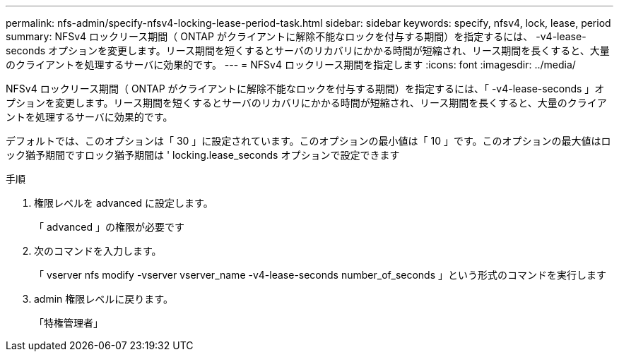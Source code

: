 ---
permalink: nfs-admin/specify-nfsv4-locking-lease-period-task.html 
sidebar: sidebar 
keywords: specify, nfsv4, lock, lease, period 
summary: NFSv4 ロックリース期間（ ONTAP がクライアントに解除不能なロックを付与する期間）を指定するには、 -v4-lease-seconds オプションを変更します。リース期間を短くするとサーバのリカバリにかかる時間が短縮され、リース期間を長くすると、大量のクライアントを処理するサーバに効果的です。 
---
= NFSv4 ロックリース期間を指定します
:icons: font
:imagesdir: ../media/


[role="lead"]
NFSv4 ロックリース期間（ ONTAP がクライアントに解除不能なロックを付与する期間）を指定するには、「 -v4-lease-seconds 」オプションを変更します。リース期間を短くするとサーバのリカバリにかかる時間が短縮され、リース期間を長くすると、大量のクライアントを処理するサーバに効果的です。

デフォルトでは、このオプションは「 30 」に設定されています。このオプションの最小値は「 10 」です。このオプションの最大値はロック猶予期間ですロック猶予期間は ' locking.lease_seconds オプションで設定できます

.手順
. 権限レベルを advanced に設定します。
+
「 advanced 」の権限が必要です

. 次のコマンドを入力します。
+
「 vserver nfs modify -vserver vserver_name -v4-lease-seconds number_of_seconds 」という形式のコマンドを実行します

. admin 権限レベルに戻ります。
+
「特権管理者」


